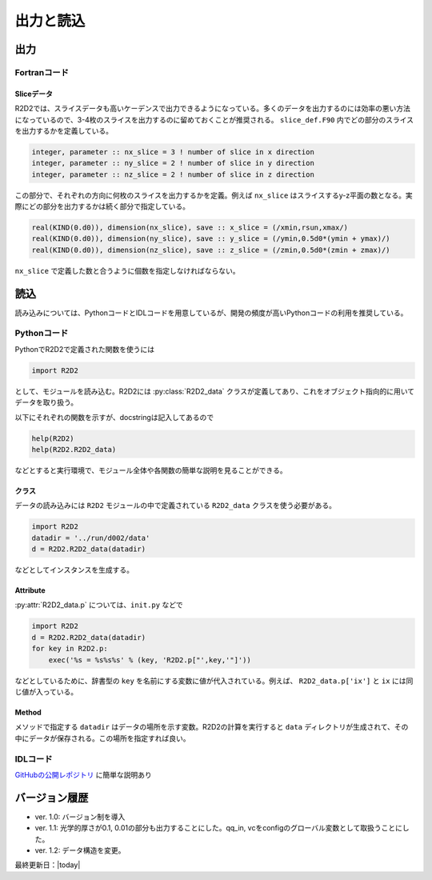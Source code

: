 出力と読込
=================

出力
----------------------

Fortranコード
::::::::::::::::::::::

Sliceデータ
^^^^^^^^^^^^^^^^^^^^^^^^^^^
R2D2では、スライスデータも高いケーデンスで出力できるようになっている。多くのデータを出力するのには効率の悪い方法になっているので、3-4枚のスライスを出力するのに留めておくことが推奨される。 ``slice_def.F90`` 内でどの部分のスライスを出力するかを定義している。

.. code:: fortran

    integer, parameter :: nx_slice = 3 ! number of slice in x direction
    integer, parameter :: ny_slice = 2 ! number of slice in y direction
    integer, parameter :: nz_slice = 2 ! number of slice in z direction

この部分で、それぞれの方向に何枚のスライスを出力するかを定義。例えば ``nx_slice`` はスライスするy-z平面の数となる。実際にどの部分を出力するかは続く部分で指定している。

.. code:: fortran

    real(KIND(0.d0)), dimension(nx_slice), save :: x_slice = (/xmin,rsun,xmax/)
    real(KIND(0.d0)), dimension(ny_slice), save :: y_slice = (/ymin,0.5d0*(ymin + ymax)/)
    real(KIND(0.d0)), dimension(nz_slice), save :: z_slice = (/zmin,0.5d0*(zmin + zmax)/)

``nx_slice`` で定義した数と合うように個数を指定しなければならない。

読込
----------------------
読み込みについては、PythonコードとIDLコードを用意しているが、開発の頻度が高いPythonコードの利用を推奨している。

Pythonコード
::::::::::::::::::::::

.. py:module:: R2D2

PythonでR2D2で定義された関数を使うには

.. code:: python

    import R2D2

として、モジュールを読み込む。R2D2には :py:class:`R2D2_data` クラスが定義してあり、これをオブジェクト指向的に用いてデータを取り扱う。

以下にそれぞれの関数を示すが、docstringは記入してあるので

.. code:: python

    help(R2D2)
    help(R2D2.R2D2_data)

などとすると実行環境で、モジュール全体や各関数の簡単な説明を見ることができる。

クラス
^^^^^^^^^^^^^^^^^^^^^^^
.. py:class:: R2D2_data(datadir)

データの読み込みには ``R2D2`` モジュールの中で定義されている ``R2D2_data`` クラスを使う必要がある。

.. code:: python

    import R2D2
    datadir = '../run/d002/data'
    d = R2D2.R2D2_data(datadir)

などとしてインスタンスを生成する。

Attribute
^^^^^^^^^^^^^^^^^^^^^^^

.. py:attribute:: R2D2_data.p

    基本的なパラメタ。格子点数 ``ix`` や領域サイズ ``xmax`` など。
    インスタンス生成時に同時に読み込まれる。

.. py:attribute:: R2D2_data.qs

    ある高さの2次元のndarrayが含まれる辞書型。 :py:meth:`R2D2_data.read_qq_select` で読み込んだ結果。

.. py:attribute:: R2D2_data.qq
    
    3次元のnumpy array。計算領域全体のデータ。:py:meth:`R2D2_data.read_qq` で読み込んだ結果。

.. py:attribute:: R2D2_data.qt

    2次元のnumpy array。ある光学的厚さの面でのデータ。現在は光学的厚さ1, 0.1, 0.01でのデータを出力している。 :py:meth:`R2D2_data.read_qq_tau` で読み込んだ結果。

.. py:attribute:: R2D2_data.vc

    Fortranの計算の中で解析した結果。 :py:meth:`R2D2_data.read_vc` で読み込んだ結果。
.. py:attribute:: R2D2_data.qc

    3次元のnumpy array。計算領域全体のデータ。Fortranの計算でチェックポイントのために出力しているデータを読み込む。主に解像度をあげたいときのために使う :py:meth:`R2D2_data.read_qq_check` で読み込んだ結果。

.. py:attribute:: R2D2_data.ql

    2次元のnumpy array。Fortranで定義したスライスデータ :py:meth:`R2D2_data.read_qq_slice` で読み込んだ結果。
    実際にどの位置のスライスを読み込んでいるかは ``R2D2.p['x_slice']``, ``R2D2.p['y_slice']``, ``R2D2.p['z_slice']`` を参照すること。スライスの位置の配列が保存されている。

:py:attr:`R2D2_data.p` については、``init.py`` などで

.. code:: python

    import R2D2
    d = R2D2.R2D2_data(datadir)
    for key in R2D2.p:
        exec('%s = %s%s%s' % (key, 'R2D2.p["',key,'"]'))

などとしているために、辞書型の ``key`` を名前にする変数に値が代入されている。例えば、 ``R2D2_data.p['ix']`` と ``ix`` には同じ値が入っている。

Method
^^^^^^^^^^^^^^^^^^^^^^

メソッドで指定する ``datadir`` はデータの場所を示す変数。R2D2の計算を実行すると ``data`` ディレクトリが生成されて、その中にデータが保存される。この場所を指定すれば良い。

.. py:method:: R2D2_data.__init__(datadir)
    
    インスタンス生成時に実行されるメソッド。計算設定などのパラメタが読み込まれる。 :py:attr:`R2D2_data.p` にデータが保存される。
    
    :argument str datadir: データの場所

.. py:method:: R2D2_data.read_qq_select(xs,n,silent)
    
    ある高さのデータのスライスを読み込む。戻り値を返さない時も :py:attr:`R2D2_data.qs` にデータが保存される。

    :param float xs: 読み込みたいデータの高さ
    :param int n: 読み込みたい時間ステップ

.. py:method:: R2D2_data.read_qq(n)
    
    3次元のデータを読み込む。戻り値を返さない時も :py:attr:`R2D2_data.qq` にデータが保存される。

    :param int n: 読み込みたい時間ステップ

.. py:method:: R2D2_data.read_qq_tau(n)
    
    光学的厚さが一定の2次元のデータを読み込む。:py:attr:`R2D2_data.qt` にデータが保存される。

    :param int n: 読み込みたい時間ステップ

.. py:method:: R2D2_data.read_time(n)
    
    時間を読み込む。

    :param int n: 読み込みたい時間ステップ
    :return: 時間ステップでの時間

.. py:method:: R2D2_data.read_vc(n)
    
    Fortranコードの中で解析した計算結果を読み込む。戻り値を返さない時も :py:attr:`R2D2_data.vc` にデータが保存される。

    :param int n: 読み込みたい時間ステップ

.. py:method:: R2D2_data.read_qq_check(n)
    
    チェックポイントのためのデータを読み込む :py:attr:`R2D2_data.qc` にデータが保存される。

    :param int n: 読み込みたい時間ステップ

.. py:method:: R2D2_data.read_qq_slice(n,n_slice,direc,silent)
    
    ``slice_def.F90`` で指定したスライスデータを読み込む。:py:attr:`R2D2_data.ql` にデータが保存される。

    :param int n: 読み込みたい時間ステップ
    :param int n_slice: 何枚目のスライスを読み込むか
    :param str dirc: スライスの方向 'x', 'y', 'z'のどれか

IDLコード
::::::::::::::::::::::

`GitHubの公開レポジトリ <https://github.com/hottahd/R2D2_idl>`_ に簡単な説明あり

バージョン履歴
----------------------

* ver. 1.0: バージョン制を導入
* ver. 1.1: 光学的厚さが0.1, 0.01の部分も出力することにした。qq_in, vcをconfigのグローバル変数として取扱うことにした。
* ver. 1.2: データ構造を変更。

最終更新日：|today|